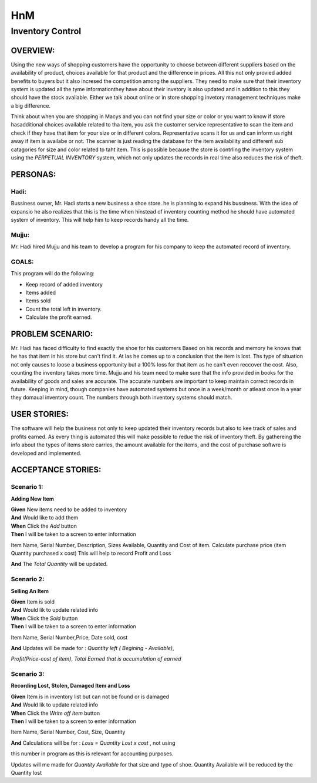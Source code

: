 ####################
HnM
####################
*********************
Inventory Control
*********************


OVERVIEW: 
============
Using the new ways of shopping customers have the opportunity to choose
between different suppliers based on the availability of product, choices
available for that product and the difference in prices. All this not only
provied added benefits to buyers  but it also incresed the competition
among the suppliers. They need to make sure that their inventory system is
updated all the tyme informationthey have about their invetory is also updated
and in addition to this they should have the stock available. Either we talk about
online or in store shopping invetory management techniques make a big
difference.

Think about when you are shopping in Macys and you can not find your size or
color or you want to know if store hasadditional choices available related to tha
item,  you ask the customer service representative to scan the item and check if
they have that item for your size or in different colors. Representative scans it
for us and can inform us right  away if item is availabe or not. The scanner is just
reading the database for the item availability and different sub catagories for
size and color related to taht item. This is  possible because the store is contrling
the inventory system using the *PERPETUAL INVENTORY*  system, which not only
updates the records in real time  also reduces the risk of theft. 


PERSONAS:
==================

Hadi:
--------------
Bussiness owner, Mr. Hadi starts a new business a shoe store. he is planning to
expand his bussiness. With the idea of expansio he also realizes that this is the
time when hinstead of  inventory counting method he should have automated
system of inventory.  This will help him to keep records handy all the time.

Mujju:
--------------
Mr. Hadi hired Mujju and his team  to develop a program for his company
to keep the automated record of inventory. 

GOALS:
------------------

This program will do the following:

-  Keep record of added inventory
- Items added
- Items sold
- Count the total left in inventory.
- Calculate the profit  earned. 


PROBLEM SCENARIO:
====================

Mr. Hadi has faced difficulty to find exactly the shoe for his customers
Based on his records and memory he knows that he has that item in his
store but can't find it. At las he comes up to a conclusion that the item is
lost. Ths type of situation not only causes to loose a business opportunity
but a 100% loss for that item as he can't even reccover the cost. Also,
counting the inventory takes more time. Mujju and his team need to make 
sure that the info provided in books for the availability of goods and sales
are accurate. The accurate numbers are important to keep maintain correct
records in future. Keeping in mind, though companies have automated
systems but once in a week/month or atleast once in a  year they domaual
inventory count.  The numbers through both inventory systems should match.


USER STORIES:
====================
The software will help the business not only to keep updated their inventory
records but also to kee track of sales and profits earned. As every thing is
automated this will make possible to redue the risk of inventory theft.
By gathereing the info about the types of items store carries, the amount
available for the items, and the cost of purchase softwre is developed and 
implemented.


ACCEPTANCE STORIES:
====================

Scenario 1: 
---------------------------------

**Adding New Item**


| **Given** New items need to be added to inventory
| **And**    Would like to add them
| **When** Click the  *Add* button
| **Then**  I will be taken to a  screen to enter  information
Item Name, Serial Number, Description, Sizes Available, Quantity and
Cost of item. Calculate purchase price (item Quantity purchased x cost)
This will help to record Profit and Loss 

| **And**  The *Total Quantity* will be updated.


Scenario 2: 
---------------------------------

**Selling An Item**

| **Given** Item is sold
| **And**   Would lik to update related info
| **When** Click the  *Sold* button
| **Then**  I will be taken to a  screen to enter  information
Item Name, Serial Number,Price, Date sold, cost

| **And**  Updates will be made for : *Quantity left ( Begining - Available)*,
*Profit(Price-cost of item)*, *Total Earned that is accumulation of earned*


Scenario 3: 
---------------------------------

**Recording Lost, Stolen, Damaged Item and Loss** 

| **Given** Item is in inventory list but can not be found or is damaged
| **And**    Would lik to update related info
| **When** Click the  *Write off Item* button
| **Then**  I will be taken to a  screen to enter  information 
Item Name, Serial Number, Cost, Size, Quantity

| **And**   Calculations will be for : *Loss = Quantity Lost x cost* , not using 
this number in program as this is relevant  for accounting purposes.

Updates will me made for *Quantity Available* for that size and type  of shoe.
Quantity Available will be reduced by the Quantity lost 
